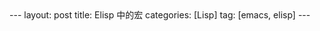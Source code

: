 #+OPTIONS: num:nil
#+OPTIONS: ^:nil
#+OPTIONS: H:nil
#+OPTIONS: toc:nil
#+AUTHOR: Zhengchao Xu
#+EMAIL: xuzhengchaojob@gmail.com

#+BEGIN_HTML
---
layout: post
title: Elisp 中的宏
categories: [Lisp]
tag: [emacs, elisp]
---
#+END_HTML

